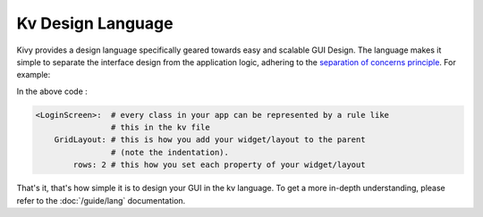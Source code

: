 Kv Design Language
------------------

Kivy provides a design language specifically geared towards easy and scalable
GUI Design. The language makes it simple to separate the interface design from
the application logic, adhering to the
`separation of concerns principle
<http://en.wikipedia.org/wiki/Separation_of_concerns>`_. For example:

.. image:: ../images/gs-lang.png
    :align: center
    :height: 229px

In the above code :

.. code-block:: kv

    <LoginScreen>:  # every class in your app can be represented by a rule like
                    # this in the kv file
        GridLayout: # this is how you add your widget/layout to the parent
                    # (note the indentation).
            rows: 2 # this how you set each property of your widget/layout

That's it, that's how simple it is to design your GUI in the kv language. To get
a more in-depth understanding, please refer to the :doc:`/guide/lang`
documentation.
